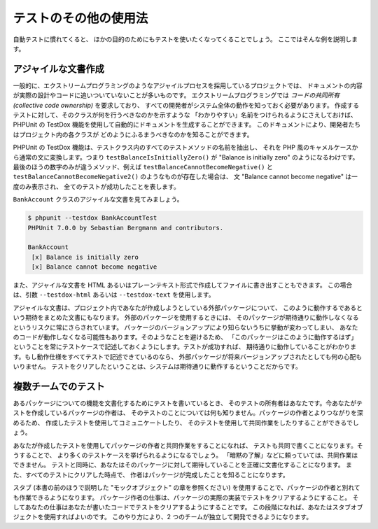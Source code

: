 

.. _other-uses-for-tests:

===========
テストのその他の使用法
===========

自動テストに慣れてくると、
ほかの目的のためにもテストを使いたくなってくることでしょう。
ここではそんな例を説明します。

.. _testing-practices.agile-documentation:

アジャイルな文書作成
##########

一般的に、エクストリームプログラミングのようなアジャイルプロセスを採用しているプロジェクトでは、
ドキュメントの内容が実際の設計やコードに追いついていないことが多いものです。
エクストリームプログラミングでは *コードの共同所有
(collective code ownership)* を要求しており、
すべての開発者がシステム全体の動作を知っておく必要があります。
作成するテストに対して、そのクラスが何を行うべきなのかを示すような
「わかりやすい」名前をつけられるようにさえしておけば、PHPUnit の
TestDox 機能を使用して自動的にドキュメントを生成することができます。
このドキュメントにより、開発者たちはプロジェクト内の各クラスが
どのようにふるまうべきなのかを知ることができます。

PHPUnit の TestDox 機能は、テストクラス内のすべてのテストメソッドの名前を抽出し、
それを PHP 風のキャメルケースから通常の文に変換します。つまり
``testBalanceIsInitiallyZero()`` が "Balance is initially zero"
のようになるわけです。最後のほうの数字のみが違うメソッド、例えば
``testBalanceCannotBecomeNegative()`` と
``testBalanceCannotBecomeNegative2()`` のようなものが存在した場合は、
文 "Balance cannot become negative" は一度のみ表示され、
全てのテストが成功したことを表します。

``BankAccount`` クラスのアジャイルな文書を見てみましょう。

.. code-block:: bash

    $ phpunit --testdox BankAccountTest
    PHPUnit 7.0.0 by Sebastian Bergmann and contributors.

    BankAccount
     [x] Balance is initially zero
     [x] Balance cannot become negative

また、アジャイルな文書を HTML あるいはプレーンテキスト形式で作成してファイルに書き出すこともできます。
この場合は、引数 ``--testdox-html``
あるいは ``--testdox-text`` を使用します。

アジャイルな文書は、プロジェクト内であなたが作成しようとしている外部パッケージについて、
このように動作するであるという期待をまとめた文書にもなります。
外部のパッケージを使用するときには、
そのパッケージが期待通りに動作しなくなるというリスクに常にさらされています。
パッケージのバージョンアップにより知らないうちに挙動が変わってしまい、
あなたのコードが動作しなくなる可能性もあります。そのようなことを避けるため、
「このパッケージはこのように動作するはず」
ということを常にテストケースで記述しておくようにします。テストが成功すれば、
期待通りに動作していることがわかります。もし動作仕様をすべてテストで記述できているのなら、
外部パッケージが将来バージョンアップされたとしても何の心配もいりません。
テストをクリアしたということは、システムは期待通りに動作するということだからです。

.. _testing-practices.cross-team-tests:

複数チームでのテスト
##########

あるパッケージについての機能を文書化するためにテストを書いているとき、
そのテストの所有者はあなたです。今あなたがテストを作成しているパッケージの作者は、
そのテストのことについては何も知りません。パッケージの作者とよりつながりを深めるため、
作成したテストを使用してコミュニケートしたり、
そのテストを使用して共同作業をしたりすることができるでしょう。

あなたが作成したテストを使用してパッケージの作者と共同作業をすることになれば、
テストも共同で書くことになります。そうすることで、
より多くのテストケースを挙げられるようになるでしょう。
「暗黙の了解」などに頼っていては、共同作業はできません。
テストと同時に、あなたはそのパッケージに対して期待していることを正確に文書化することになります。
また、すべてのテストにクリアした時点で、
作者はパッケージが完成したことを知ることになります。

スタブ (本書の前のほうで説明した "モックオブジェクト" の章を参照ください)
を使用することで、パッケージの作者と別れても作業できるようになります。
パッケージ作者の仕事は、パッケージの実際の実装でテストをクリアするようにすること。
そしてあなたの仕事はあなたが書いたコードでテストをクリアするようにすることです。
この段階になれば、あなたはスタブオブジェクトを使用すればよいのです。
このやり方により、2 つのチームが独立して開発できるようになります。


